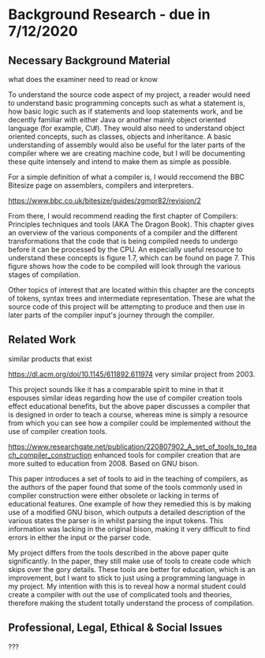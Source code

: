 #+LaTeX_CLASS: article
#+LaTeX_CLASS_OPTIONS: [a4paper,12pt]
#+LATEX_COMPILER: pdflatex

#+LATEX_HEADER: \tolerance=1
#+LATEX_HEADER: \emergencystretch=\maxdimen
#+LATEX_HEADER: \hyphenpenalty=10000
#+LATEX_HEADER: \hbadness=10000
#+LATEX_HEADER: \frenchspacing=1

#+OPTIONS: toc:nil

* Background Research - due in 7/12/2020
** Necessary Background Material

what does the examiner need to read or know

To understand the source code aspect of my project, a reader would need to understand basic programming concepts such as what a statement is, how basic logic such as if statements and loop statements work, and be decently familiar with either Java or another mainly object oriented language (for example, C\#). They would also need to understand object oriented concepts, such as classes, objects and inheritance. A basic understanding of assembly would also be useful for the later parts of the compiler where we are creating machine code, but I will be documenting these quite intensely and intend to make them as simple as possible.

For a simple definition of what a compiler is, I would reccomend the BBC Bitesize page on assemblers, compilers and interpreters.

https://www.bbc.co.uk/bitesize/guides/zgmpr82/revision/2

From there, I would recommend reading the first chapter of Compilers: Principles techniques and tools (AKA The Dragon Book). This chapter gives an overview of the various components of a compiler and the different transformations that the code that is being compiled needs to undergo before it can be processed by the CPU. An especially useful resource to understand these concepts is figure 1.7, which can be found on page 7. This figure shows how the code to be compiled will look through the various stages of compilation.

Other topics of interest that are located within this chapter are the concepts of tokens, syntax trees and intermediate representation. These are what the source code of this project will be attempting to produce and then use in later parts of the compiler input's journey through the compiler. 

** Related Work

similar products that exist

https://dl.acm.org/doi/10.1145/611892.611974 very similar project from 2003.

This project sounds like it has a comparable spirit to mine in that it espouses similar ideas regarding how the use of compiler creation tools effect educational benefits, but the above paper discusses a compiler that is designed in order to teach a course, whereas mine is simply a resource from which you can see how a compiler could be implemented without the use of compiler creation tools.

https://www.researchgate.net/publication/220807902_A_set_of_tools_to_teach_compiler_construction enhanced tools for compiler creation that are more suited to education from 2008. Based on GNU bison.

This paper introduces a set of tools to aid in the teaching of compilers, as the authors of the paper found that some of the tools commonly used in compiler construction were either obsolete or lacking in terms of educational features. One example of how they remedied this is by making use of a modified GNU bison, which outputs a detailed description of the various states the parser is in whilst parsing the input tokens. This information was lacking in the original bison, making it very difficult to find errors in either the input or the parser code.

My project differs from the tools described in the above paper quite significantly. In the paper, they still make use of tools to create code which skips over the gory details. These tools are better for education, which is an improvement, but I want to stick to just using a programming language in my project. My intention with this is to reveal how a normal student could create a compiler with out the use of complicated tools and theories, therefore making the student totally understand the process of compilation.

** Professional, Legal, Ethical & Social Issues

???
